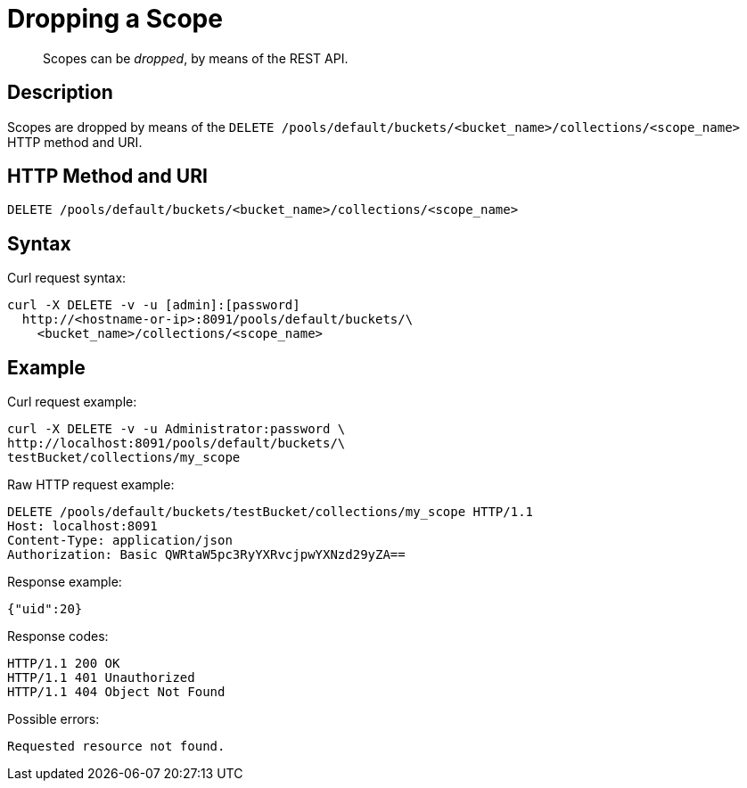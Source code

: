 = Dropping a Scope

[abstract]
Scopes can be _dropped_, by means of the REST API.

== Description

Scopes are dropped by means of the `DELETE /pools/default/buckets/<bucket_name>/collections/<scope_name>`  HTTP method and URI.

== HTTP Method and URI

----
DELETE /pools/default/buckets/<bucket_name>/collections/<scope_name>
----

== Syntax

Curl request syntax:

----
curl -X DELETE -v -u [admin]:[password]
  http://<hostname-or-ip>:8091/pools/default/buckets/\
    <bucket_name>/collections/<scope_name>
----

== Example

Curl request example:

----
curl -X DELETE -v -u Administrator:password \
http://localhost:8091/pools/default/buckets/\
testBucket/collections/my_scope
----

Raw HTTP request example:

----
DELETE /pools/default/buckets/testBucket/collections/my_scope HTTP/1.1
Host: localhost:8091
Content-Type: application/json
Authorization: Basic QWRtaW5pc3RyYXRvcjpwYXNzd29yZA==
----

Response example:

----
{"uid":20}
----

Response codes:

----
HTTP/1.1 200 OK
HTTP/1.1 401 Unauthorized
HTTP/1.1 404 Object Not Found
----

Possible errors:

----
Requested resource not found.
----
